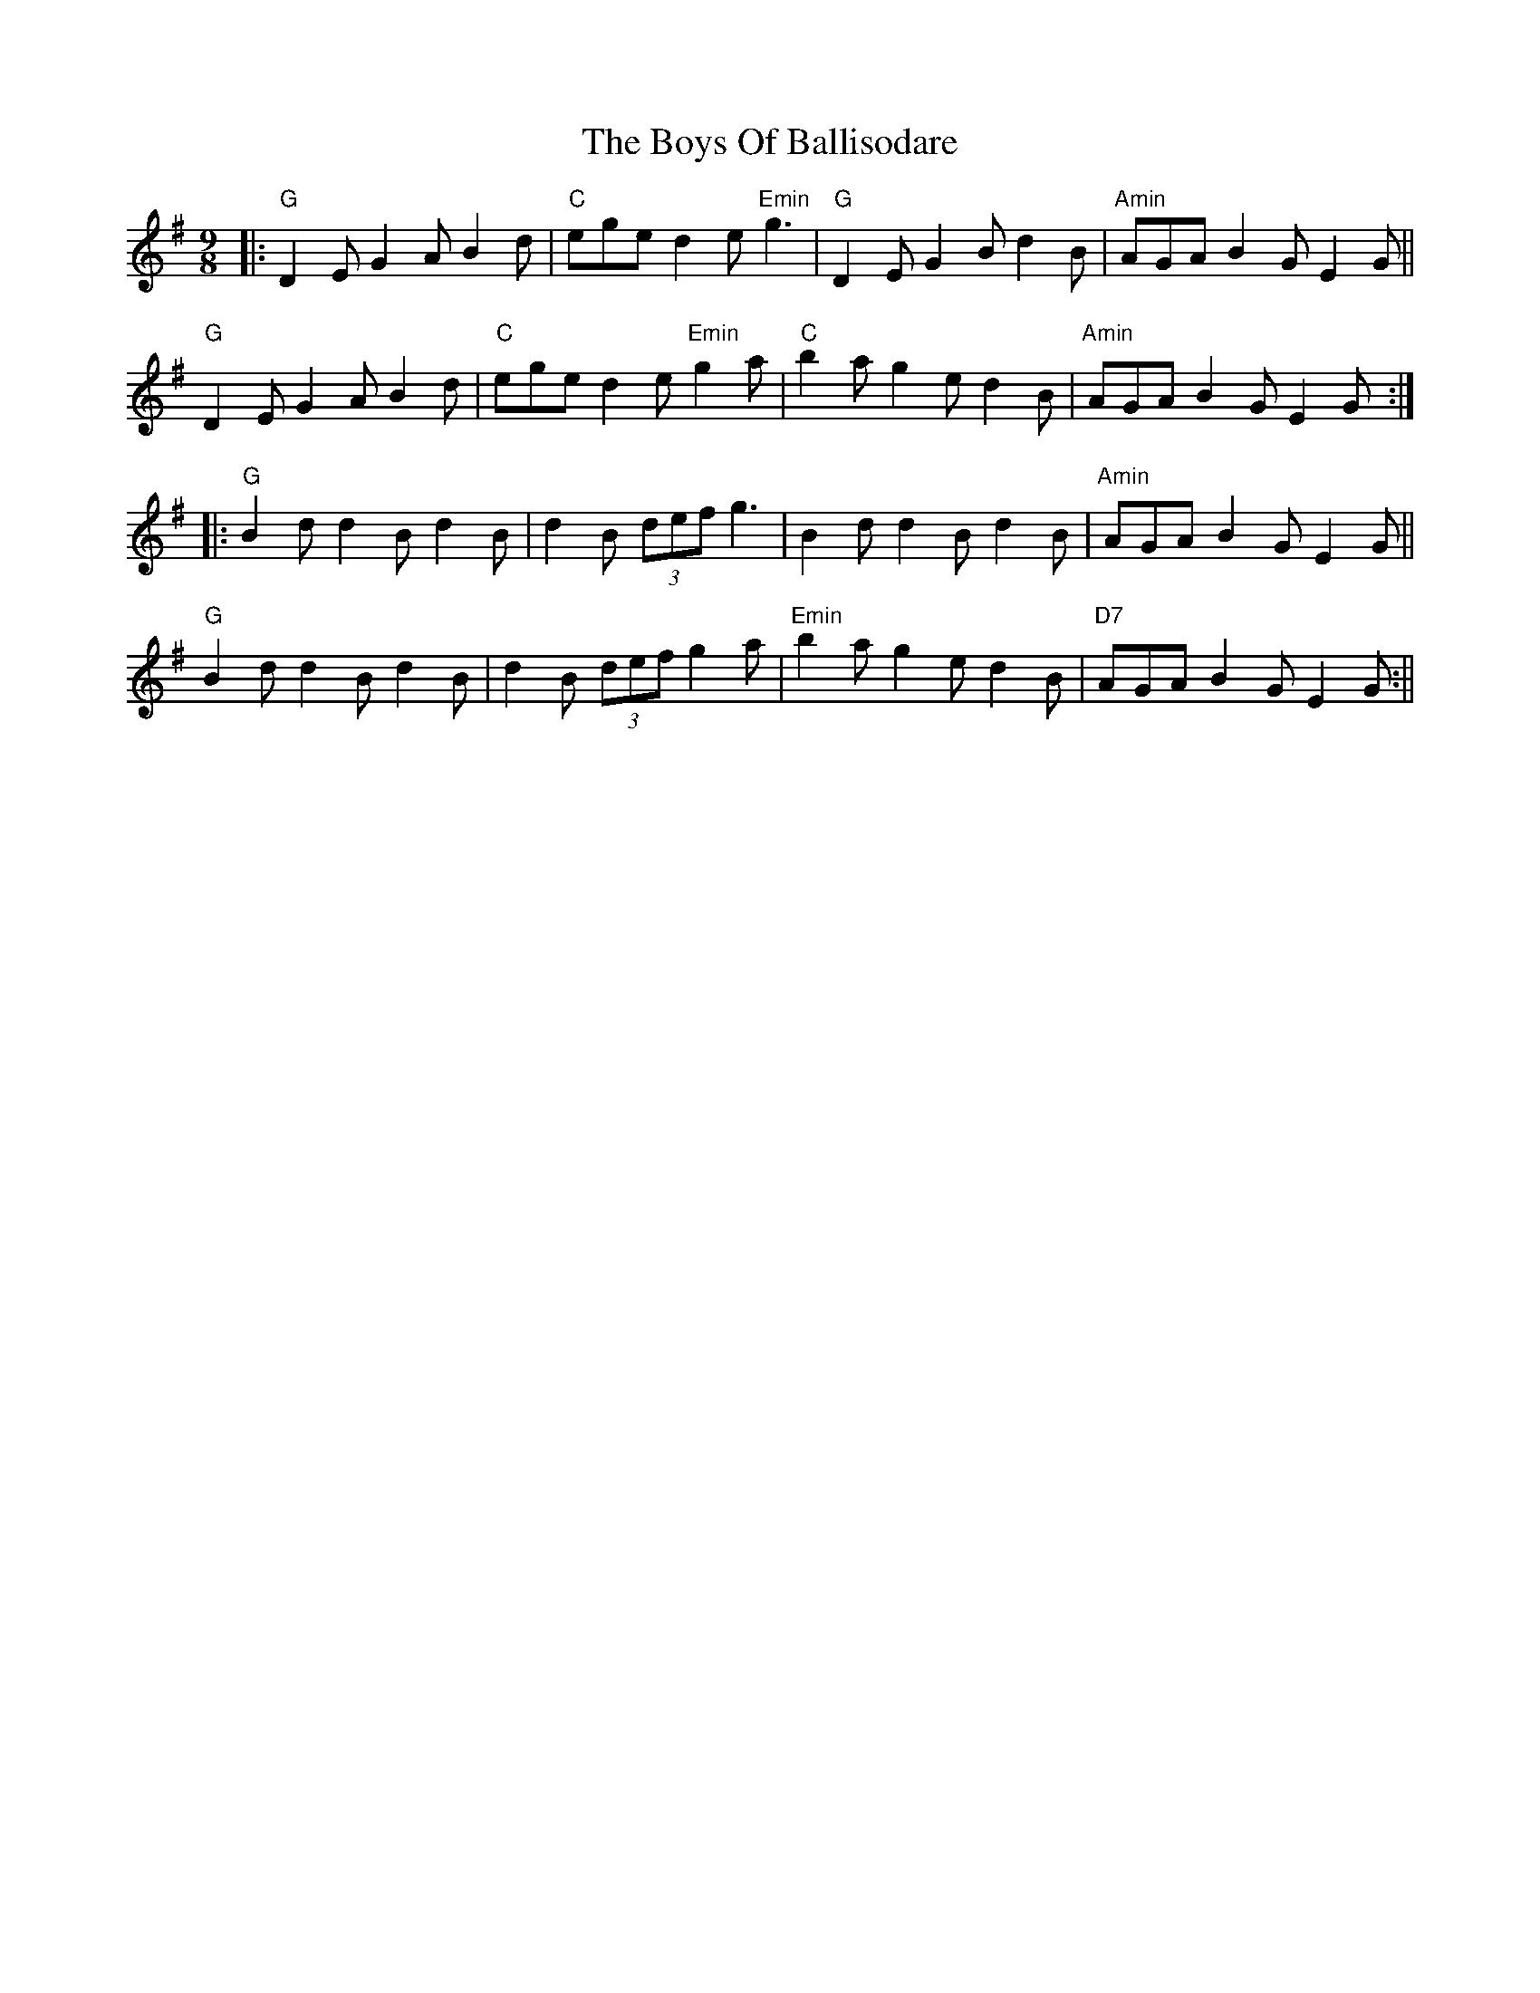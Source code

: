 X:3
T:Boys Of Ballisodare, The
M:9/8
L:1/8
R:slip jig
K:Gmaj
|: "G"D2 EG2 AB2 d| "C"ege d2 e"Emin"g3| "G"D2 EG2 Bd2 B| "Amin"AGA B2 GE2 G||
"G"D2 EG2 AB2 d| "C"ege d2e "Emin"g2a| "C"b2 ag2 ed2 B| "Amin"AGA B2 GE2 G:||:
"G" B2d d2B d2B| d2B (3def g3| B2 dd2 Bd2 B| "Amin"AGA B2 GE2 G||
"G"B2d d2B d2B| d2B (3def g2a| "Emin"b2 ag2 ed2 B| "D7"AGA B2 GE2 G:||
